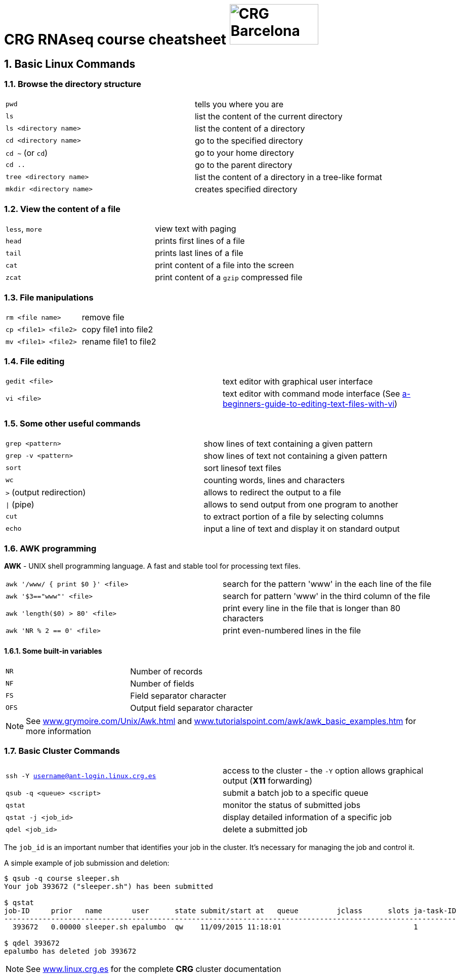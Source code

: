 = CRG RNAseq course cheatsheet image:assets/crg_blue_logo.jpg[CRG Barcelona, 175, 80, role="right"]
:sectnums:
:hide-uri-scheme:
:nofooter:
:icons: font

== Basic Linux Commands

=== Browse the directory structure

[cols="^,1*"]
|===
| `pwd`                    | tells you where you are
| `ls`                     | list the content of the current directory
| `ls <directory name>`    | list the content of a directory
| `cd <directory name>`    | go to the specified directory
| `cd  ~` (or `cd`)        | go to your home directory
| `cd  ..`                 | go to the parent directory
| `tree <directory name>`  | list the content of a directory in a tree-like format
| `mkdir <directory name>` | creates specified directory
|===

=== View the content of a file

[cols="^,1*"]
|===
| `less`, `more` | view text with paging
| `head`         | prints first lines of a file
| `tail`         | prints last lines of a file
| `cat`          | print content of a file into the screen
| `zcat`         | print content of a `gzip` compressed file
|===

=== File manipulations

[cols="^,1*"]
|===
| `rm <file name>`     | remove file
| `cp <file1> <file2>` | copy file1 into file2
| `mv <file1> <file2>` | rename file1 to file2
|===

=== File editing

[cols="^,1*"]
|===
| `gedit <file>` | text editor with graphical user interface
| `vi <file>`    | text editor with command mode interface (See http://www.howtogeek.com/102468/a-beginners-guide-to-editing-text-files-with-vi[a-beginners-guide-to-editing-text-files-with-vi^])
|===

=== Some other useful commands

[cols="^,1*"]
|===
| `grep <pattern>`         | show lines of text containing a given pattern
| `grep -v <pattern>`       | show lines of text not containing a given pattern
| `sort`                   | sort linesof text files
| `wc`                     | counting words, lines and characters
| `>` (output redirection)  | allows to redirect the output to a file
| `\|` (pipe)               | allows to send output from one program to another
| `cut`                    | to extract portion of a file by selecting columns
| `echo`                    | input a line of text and display it on standard output
|===

=== AWK programming

**AWK** - UNIX shell programming language. A fast and stable tool for processing
text files.

[cols="^,1*"]
|===
| `awk '/www/ { print $0 }' <file>` | search for the pattern 'www' in the each line of the file
| `awk '$3=="www"' <file>`          | search for pattern 'www' in the third column of the file
| `awk 'length($0) > 80' <file>`    | print every line in the file that is longer than 80 characters
| `awk 'NR % 2 == 0' <file>`        | print even-numbered lines in the file
|===

==== Some built-in variables

[cols="^,1*"]
|===
| `NR`  | Number of records
| `NF`  | Number of fields
| `FS`  | Field separator character
| `OFS` | Output field separator character
|===

NOTE:  See http://www.grymoire.com/Unix/Awk.html[^] and http://www.tutorialspoint.com/awk/awk_basic_examples.htm[^] for more information

=== Basic Cluster Commands

[cols="^,1*"]
|===
| `ssh -Y username@ant-login.linux.crg.es` | access to the cluster - the `-Y` option
                                             allows graphical output (**X11** forwarding)
| `qsub -q <queue> <script>`               | submit a batch job to a specific queue
| `qstat`                                  | monitor the status of submitted jobs
| `qstat -j <job_id>`                      | display detailed information of a specific
                                            job
| `qdel <job_id>`                          | delete a submitted job
|===

The `job_id` is an important number that identifies your job in the cluster. It's
necessary for managing the job and control it.

A simple example of job submission and deletion:

[source,bash]
----
$ qsub -q course sleeper.sh
Your job 393672 ("sleeper.sh") has been submitted

$ qstat
job-ID     prior   name       user      state submit/start at   queue         jclass      slots ja-task-ID
----------------------------------------------------------------------------------------------------------
  393672   0.00000 sleeper.sh epalumbo  qw    11/09/2015 11:18:01                               1

$ qdel 393672
epalumbo has deleted job 393672
----

NOTE: See http://www.linux.crg.es[^] for the complete **CRG** cluster documentation
